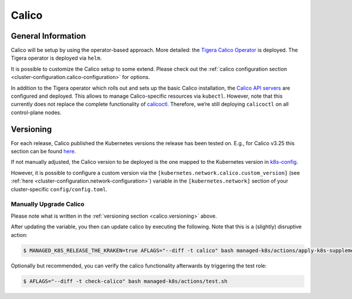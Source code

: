 Calico
======

General Information
-------------------

Calico will be setup by using the operator-based
approach. More detailed: the
`Tigera Calico Operator <https://docs.tigera.io/calico/3.25/getting-started/kubernetes/helm#how-to>`__
is deployed. The Tigera operator is deployed via ``helm``.

It is possible to customize the Calico setup to some extend. Please
check out the
:ref:`calico configuration section <cluster-configuration.calico-configuration>`
for options.

In addition to the Tigera operator which rolls out and sets up the basic
Calico installation, the
`Calico API servers <https://docs.tigera.io/calico/3.25/operations/install-apiserver>`__
are configured and deployed. This allows to manage Calico-specific
resources via ``kubectl``. However, note that this currently does not
replace the complete functionality of
`calicoctl <https://github.com/projectcalico/calico/tree/master/calicoctl#calicoctl>`__.
Therefore, we’re still deploying ``calicoctl`` on all control-plane
nodes.

.. _calico.versioning:

Versioning
----------

For each release, Calico published the Kubernetes versions the release
has been tested on. E.g., for Calico v3.25 this section can be found
`here <https://docs.tigera.io/calico/3.25/getting-started/kubernetes/requirements#supported-versions>`__.

If not manually adjusted, the Calico version to be deployed is the one
mapped to the Kubernetes version in
`k8s-config <https://gitlab.com/yaook/k8s/-/blob/devel/k8s-base/roles/k8s-config/defaults/main.yaml>`__.

However, it is possible to configure a custom version via the
``[kubernetes.network.calico.custom_version]`` (see
:ref:`here <cluster-configuration.network-configuration>`)
variable in the ``[kubernetes.network]`` section of your
cluster-specific ``config/config.toml``.

Manually Upgrade Calico
~~~~~~~~~~~~~~~~~~~~~~~

Please note what is written in the :ref:`versioning section <calico.versioning>`
above.

After updating the variable, you then can update calico by executing the
following. Note that this is a (slightly) disruptive action:

.. code:: console

   $ MANAGED_K8S_RELEASE_THE_KRAKEN=true AFLAGS="--diff -t calico" bash managed-k8s/actions/apply-k8s-supplements.sh

Optionally but recommended, you can verify the calico functionality
afterwards by triggering the test role:

.. code:: console

   $ AFLAGS="--diff -t check-calico" bash managed-k8s/actions/test.sh
